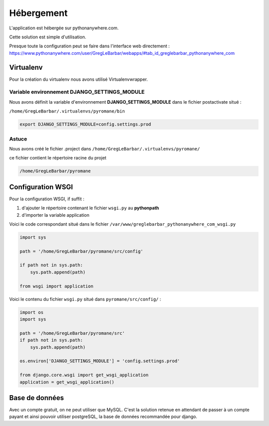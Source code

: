 ===========
Hébergement
===========

L'application est hébergée sur pythonanywhere.com.


| Cette solution est simple d'utilisation.

Presque toute la configuration peut se faire dans l'interface web directement :
`https://www.pythonanywhere.com/user/GregLeBarbar/webapps/#tab_id_greglebarbar_pythonanywhere_com <https://www.pythonanywhere.com/user/GregLeBarbar/webapps/#tab_id_greglebarbar_pythonanywhere_com>`_

Virtualenv
==========

Pour la création du virtualenv nous avons utilisé Virtualenvwrapper.


Variable environnement DJANGO_SETTINGS_MODULE
---------------------------------------------

Nous avons définit la variable d'environnement **DJANGO_SETTINGS_MODULE** dans le fichier postactivate situé :

``/home/GregLeBarbar/.virtualenvs/pyromane/bin``

.. code:: bash

    export DJANGO_SETTINGS_MODULE=config.settings.prod


Astuce
------
Nous avons créé le fichier .project dans ``/home/GregLeBarbar/.virtualenvs/pyromane/``

ce fichier contient le répertoire racine du projet


.. code:: bash

    /home/GregLeBarbar/pyromane


Configuration WSGI
==================

Pour la configuration WSGI, if suffit :

1. d'ajouter le répertoire contenant le fichier ``wsgi.py`` au **pythonpath**
2. d'importer la variable application

Voici le code correspondant situé dans le fichier ``/var/www/greglebarbar_pythonanywhere_com_wsgi.py``

.. code:: python

    import sys

    path = '/home/GregLeBarbar/pyromane/src/config'

    if path not in sys.path:
        sys.path.append(path)

    from wsgi import application

Voici le contenu du fichier ``wsgi.py`` situé dans ``pyromane/src/config/`` :

.. code:: python

    import os
    import sys

    path = '/home/GregLeBarbar/pyromane/src'
    if path not in sys.path:
        sys.path.append(path)

    os.environ['DJANGO_SETTINGS_MODULE'] = 'config.settings.prod'

    from django.core.wsgi import get_wsgi_application
    application = get_wsgi_application()


Base de données
===============

Avec un compte gratuit, on ne peut utiliser que MySQL.
C'est la solution retenue en attendant de passer à un compte payant et ainsi pouvoir utiliser postgreSQL,
la base de données recommandée pour django.